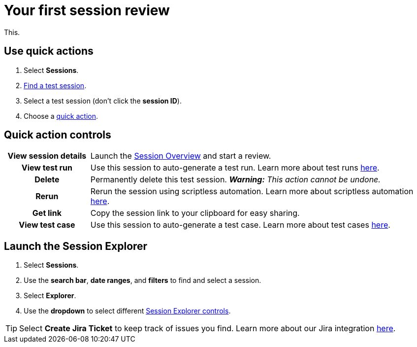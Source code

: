= Your first session review
:navtitle: Your first session review

This.

[#_use_quick_actions]
== Use quick actions

. Select *Sessions*.
. xref:search-for-a-session.adoc[Find a test session].
. Select a test session (don't click the *session ID*).
. Choose a xref:_use_quick_actions[quick action].

[#_quick_action_controls]
== Quick action controls

[cols="1h,4",autowidth"]
|===
|View session details
|Launch the xref:session-overview.adoc[Session Overview] and start a review.

|View test run
|Use this session to auto-generate a test run. Learn more about test runs xref:test-suites:test-runs.adoc[here].

|Delete
|Permanently delete this test session. _**Warning:** This action cannot be undone._

|Rerun
|Rerun the session using scriptless automation. Learn more about scriptless automation xref:scriptless-automation:index.adoc[here].

|Get link
|Copy the session link to your clipboard for easy sharing.

|View test case
|Use this session to auto-generate a test case. Learn more about test cases xref:test-suites:test-cases.adoc[here].
|===

== Launch the Session Explorer

. Select *Sessions*.
. Use the *search bar*, *date ranges*, and *filters* to find and select a session.
. Select *Explorer*.
. Use the *dropdown* to select different  xref:_session_explorer_controls[Session Explorer controls].

[TIP]
Select *Create Jira Ticket* to keep track of issues you find. Learn more about our Jira integration xref:integrations:jira/index.adoc[here].